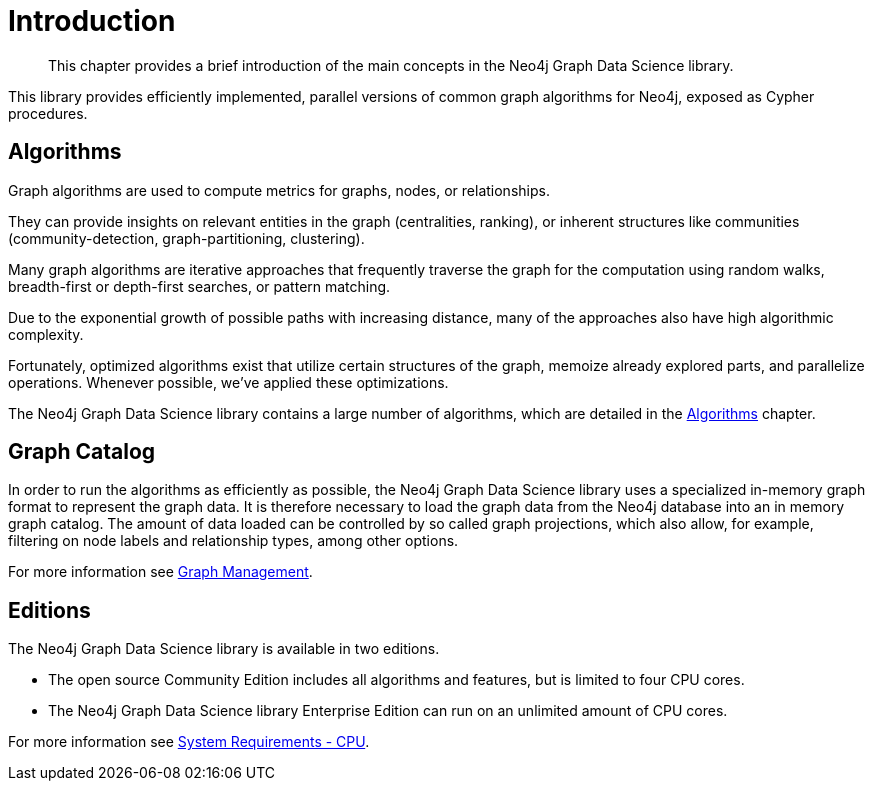 [[introduction]]
= Introduction

[abstract]
--
This chapter provides a brief introduction of the main concepts in the Neo4j Graph Data Science library.
--

This library provides efficiently implemented, parallel versions of common graph algorithms for Neo4j, exposed as Cypher procedures.


[[introduction-algorithms]]
== Algorithms

Graph algorithms are used to compute metrics for graphs, nodes, or relationships.

They can provide insights on relevant entities in the graph (centralities, ranking), or inherent structures like communities (community-detection, graph-partitioning, clustering).

Many graph algorithms are iterative approaches that frequently traverse the graph for the computation using random walks, breadth-first or depth-first searches, or pattern matching.

Due to the exponential growth of possible paths with increasing distance, many of the approaches also have high algorithmic complexity.

Fortunately, optimized algorithms exist that utilize certain structures of the graph, memoize already explored parts, and parallelize operations.
Whenever possible, we've applied these optimizations.

The Neo4j Graph Data Science library contains a large number of algorithms, which are detailed in the <<algorithms, Algorithms>> chapter.


[[introduction-catalog]]
== Graph Catalog

In order to run the algorithms as efficiently as possible, the Neo4j Graph Data Science library uses a specialized in-memory graph format to represent the graph data.
It is therefore necessary to load the graph data from the Neo4j database into an in memory graph catalog.
The amount of data loaded can be controlled by so called graph projections, which also allow, for example, filtering on node labels and relationship types, among other options.

For more information see <<management-ops, Graph Management>>.


[[introduction-editions]]
== Editions

The Neo4j Graph Data Science library is available in two editions.

- The open source Community Edition includes all algorithms and features, but is limited to four CPU cores.
- The Neo4j Graph Data Science library Enterprise Edition can run on an unlimited amount of CPU cores.

For more information see <<system-requirements-cpu, System Requirements - CPU>>.
